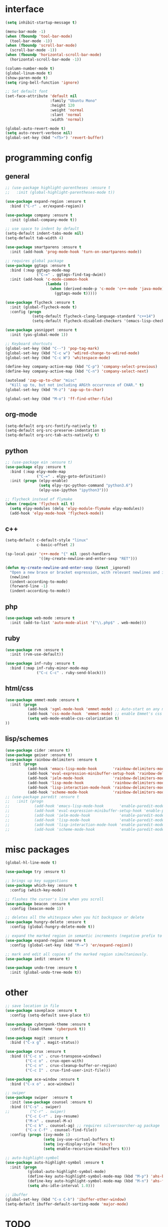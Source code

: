 #+STARTUP: overview

* interface
#+BEGIN_SRC emacs-lisp
(setq inhibit-startup-message t)

(menu-bar-mode -1)
(when (fboundp 'tool-bar-mode)
  (tool-bar-mode -1))
(when (fboundp 'scroll-bar-mode)
  (scroll-bar-mode -1))
(when (fboundp 'horizontal-scroll-bar-mode)
  (horizontal-scroll-bar-mode -1))

(column-number-mode t)
(global-linum-mode t)
(show-paren-mode t)
(setq ring-bell-function 'ignore)

;; Set default font
(set-face-attribute 'default nil
                    :family "Ubuntu Mono"
                    :height 120
                    :weight 'normal
                    :slant 'normal
                    :width 'normal)

(global-auto-revert-mode t)
(setq auto-revert-verbose nil)
(global-set-key (kbd "<f5>") 'revert-buffer)
#+END_SRC

* programming config
** general
#+BEGIN_SRC emacs-lisp
;; (use-package highlight-parentheses :ensure t
;;   :init (global-highlight-parentheses-mode t))

(use-package expand-region :ensure t
  :bind ("C-r" . er/expand-region))

(use-package company :ensure t
  :init (global-company-mode t))

;; use space to indent by default
(setq-default indent-tabs-mode nil)
(setq-default tab-width 4)

(use-package smartparens :ensure t
  :init (add-hook 'prog-mode-hook 'turn-on-smartparens-mode))

;; requires global package
(use-package ggtags :ensure t
  :bind (:map ggtags-mode-map
              ("C-=" . ggtags-find-tag-dwim))
  :init (add-hook 'c-mode-common-hook
                  (lambda ()
                    (when (derived-mode-p 'c-mode 'c++-mode 'java-mode)
                      (ggtags-mode t)))))

(use-package flycheck :ensure t
  :init (global-flycheck-mode t)
  :config (progn
            (setq-default flycheck-clang-language-standard "c++14")
            (setq-default flycheck-disabled-checkers '(emacs-lisp-checkdoc))))

(use-package yasnippet :ensure t
  :init (yas-global-mode 1))

;; Keyboard shortcuts
(global-set-key (kbd "C--") 'pop-tag-mark)
(global-set-key (kbd "C-c w") 'wdired-change-to-wdired-mode)
(global-set-key (kbd "C-c W") 'whitespace-mode)

(define-key company-active-map (kbd "C-p") 'company-select-previous)
(define-key company-active-map (kbd "C-n") 'company-select-next)

(autoload 'zap-up-to-char "misc"
  "Kill up to, but not including ARGth occurrence of CHAR." t)
(global-set-key (kbd "M-z") 'zap-up-to-char)

(global-set-key (kbd "M-o") 'ff-find-other-file)
#+END_SRC

** org-mode
#+BEGIN_SRC emacs-lisp
(setq-default org-src-fontify-natively t)
(setq-default org-src-preserve-indentation t)
(setq-default org-src-tab-acts-natively t)
#+END_SRC

** python
#+BEGIN_SRC emacs-lisp
;; (use-package ein :ensure t)
(use-package elpy :ensure t
  :bind (:map elpy-mode-map
              ("C-=" . elpy-goto-definition))
  :init (progn (elpy-enable)
               (setq elpy-rpc-python-command "python3.6")
               (elpy-use-ipython "ipython3")))

;; flycheck instead of flymake
(when (require 'flycheck nil t)
  (setq elpy-modules (delq 'elpy-module-flymake elpy-modules))
  (add-hook 'elpy-mode-hook 'flycheck-mode))
#+END_SRC

** c++
#+BEGIN_SRC emacs-lisp
(setq-default c-default-style "linux"
              c-basic-offset 2)

(sp-local-pair 'c++-mode "{" nil :post-handlers
               '((my-create-newline-and-enter-sexp "RET")))

(defun my-create-newline-and-enter-sexp (&rest _ignored)
  "Open a new brace or bracket expression, with relevant newlines and indent. "
  (newline)
  (indent-according-to-mode)
  (forward-line -1)
  (indent-according-to-mode))
#+END_SRC
   
** php
#+BEGIN_SRC emacs-lisp
(use-package web-mode :ensure t
  :init (add-to-list 'auto-mode-alist '("\\.php$" . web-mode)))
#+END_SRC

** ruby
#+BEGIN_SRC emacs-lisp
(use-package rvm :ensure t
  :init (rvm-use-default))

(use-package inf-ruby :ensure t
  :bind (:map inf-ruby-minor-mode-map
              ("C-c C-c" . ruby-send-block)))
#+END_SRC

** html/css
#+BEGIN_SRC emacs-lisp
(use-package emmet-mode :ensure t
  :init (progn
          (add-hook 'sgml-mode-hook 'emmet-mode) ;; Auto-start on any markup modes
          (add-hook 'css-mode-hook  'emmet-mode) ;; enable Emmet's css abbreviation.
          (setq web-mode-enable-css-colorization t)
))
#+END_SRC
   
** lisp/schemes
#+BEGIN_SRC emacs-lisp
(use-package cider :ensure t)
(use-package geiser :ensure t)
(use-package rainbow-delimiters :ensure t
  :init (progn 
          (add-hook 'emacs-lisp-mode-hook       'rainbow-delimiters-mode)
          (add-hook 'eval-expression-minibuffer-setup-hook 'rainbow-delimiters-mode)
          (add-hook 'ielm-mode-hook             'rainbow-delimiters-mode)
          (add-hook 'lisp-mode-hook             'rainbow-delimiters-mode)
          (add-hook 'lisp-interaction-mode-hook 'rainbow-delimiters-mode)
          (add-hook 'scheme-mode-hook           'rainbow-delimiters-mode)))
;; (use-package paredit :ensure t
;;   :init (progn 
;;           (add-hook 'emacs-lisp-mode-hook       'enable-paredit-mode)
;;           (add-hook 'eval-expression-minibuffer-setup-hook 'enable-paredit-mode)
;;           (add-hook 'ielm-mode-hook             'enable-paredit-mode)
;;           (add-hook 'lisp-mode-hook             'enable-paredit-mode)
;;           (add-hook 'lisp-interaction-mode-hook 'enable-paredit-mode)
;;           (add-hook 'scheme-mode-hook           'enable-paredit-mode)))
#+END_SRC

* misc packages
#+BEGIN_SRC emacs-lisp
(global-hl-line-mode t)

(use-package try :ensure t)

;; brings up key suggestions
(use-package which-key :ensure t
  :config (which-key-mode))

;; flashes the cursor's line when you scroll
(use-package beacon :ensure t
  :config (beacon-mode 1))

;; deletes all the whitespace when you hit backspace or delete
(use-package hungry-delete :ensure t
  :config (global-hungry-delete-mode t))

;; expand the marked region in semantic increments (negative prefix to reduce region)
(use-package expand-region :ensure t
  :config (global-set-key (kbd "M-=") 'er/expand-region))

;; mark and edit all copies of the marked region simultaniously.
(use-package iedit :ensure t)

(use-package undo-tree :ensure t
  :init (global-undo-tree-mode t))

#+END_SRC
* other
#+BEGIN_SRC emacs-lisp
;; save location in file
(use-package saveplace :ensure t
  :config (setq-default save-place t))

(use-package cyberpunk-theme :ensure t
  :config (load-theme 'cyberpunk t))

(use-package magit :ensure t
  :bind ("C-x g" . magit-status))

(use-package crux :ensure t
  :bind (("C-c s" . crux-transpose-windows)
         ("C-c o" . crux-open-with)
         ("C-c n" . crux-cleanup-buffer-or-region)
         ("C-c I" . crux-find-user-init-file)))

(use-package ace-window :ensure t
  :bind ("C-x o" . ace-window))

;; swiper
(use-package swiper  :ensure t
  :init (use-package counsel :ensure t)
  :bind (("C-s" . swiper)
;;         ("C-r" . swiper)
         ("C-c C-r" . ivy-resume)
         ("M-x" . counsel-M-x)
         ("C-c k" . counsel-ag) ;; requires silversearcher-ag package
         ("C-x C-f" . counsel-find-file))
  :config (progn (ivy-mode 1)
                 (setq ivy-use-virtual-buffers t)
                 (setq ivy-display-style 'fancy)
                 (setq enable-recursive-minibuffers t)))

;; auto-highlight-symbol
(use-package auto-highlight-symbol :ensure t
  :init (progn
          (global-auto-highlight-symbol-mode)
          (define-key auto-highlight-symbol-mode-map (kbd "M-p") 'ahs-backward)
          (define-key auto-highlight-symbol-mode-map (kbd "M-n") 'ahs-forward)
          (setq ahs-idle-interval 1.0)))

;; ibuffer
(global-set-key (kbd "C-x C-b") 'ibuffer-other-window)
(setq-default ibuffer-default-sorting-mode 'major-mode)
#+END_SRC

* TODO
  + smartparens 
